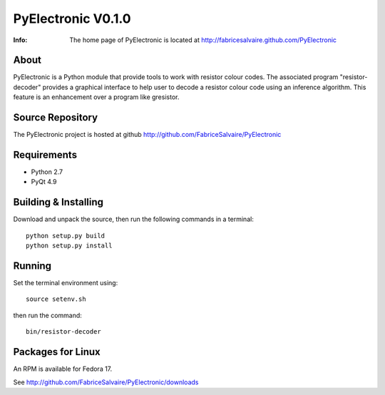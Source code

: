 ===================
PyElectronic V0.1.0
===================

:Info: The home page of PyElectronic is located at http://fabricesalvaire.github.com/PyElectronic

About
-----

PyElectronic is a Python module that provide tools to work with
resistor colour codes.  The associated program "resistor-decoder"
provides a graphical interface to help user to decode a resistor
colour code using an inference algorithm.  This feature is an
enhancement over a program like gresistor.

.. image:: https://raw.github.com/FabriceSalvaire/PyElectronic/master/doc/sphinx/source/images/resistor-decoder.png

Source Repository
-----------------

The PyElectronic project is hosted at github
http://github.com/FabriceSalvaire/PyElectronic

Requirements
------------

* Python 2.7
* PyQt 4.9

Building & Installing
---------------------

Download and unpack the source, then run the following commands in a terminal::

  python setup.py build
  python setup.py install

Running
-------

Set the terminal environment using::

  source setenv.sh

then run the command::

  bin/resistor-decoder

Packages for Linux
------------------

An RPM is available for Fedora 17.

See http://github.com/FabriceSalvaire/PyElectronic/downloads

.. End
